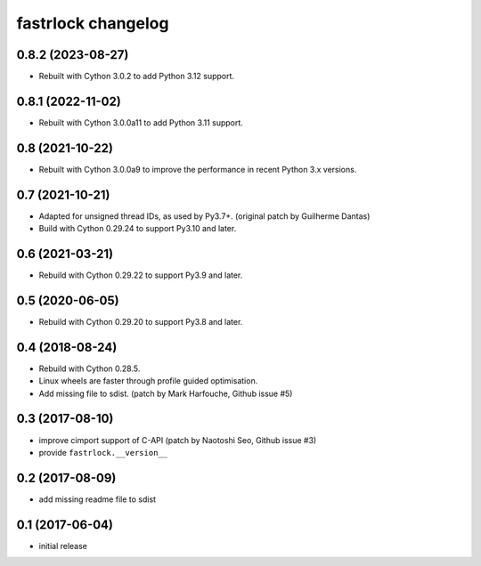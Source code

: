 ===================
fastrlock changelog
===================

0.8.2 (2023-08-27)
==================

* Rebuilt with Cython 3.0.2 to add Python 3.12 support.


0.8.1 (2022-11-02)
==================

* Rebuilt with Cython 3.0.0a11 to add Python 3.11 support.


0.8 (2021-10-22)
================

* Rebuilt with Cython 3.0.0a9 to improve the performance in recent
  Python 3.x versions.


0.7 (2021-10-21)
================

* Adapted for unsigned thread IDs, as used by Py3.7+.
  (original patch by Guilherme Dantas)

* Build with Cython 0.29.24 to support Py3.10 and later.


0.6 (2021-03-21)
================

* Rebuild with Cython 0.29.22 to support Py3.9 and later.


0.5 (2020-06-05)
================

* Rebuild with Cython 0.29.20 to support Py3.8 and later.


0.4 (2018-08-24)
================

* Rebuild with Cython 0.28.5.

* Linux wheels are faster through profile guided optimisation.

* Add missing file to sdist.
  (patch by Mark Harfouche, Github issue #5)


0.3 (2017-08-10)
================

* improve cimport support of C-API
  (patch by Naotoshi Seo, Github issue #3)

* provide ``fastrlock.__version__``


0.2 (2017-08-09)
================

* add missing readme file to sdist


0.1 (2017-06-04)
================

* initial release
